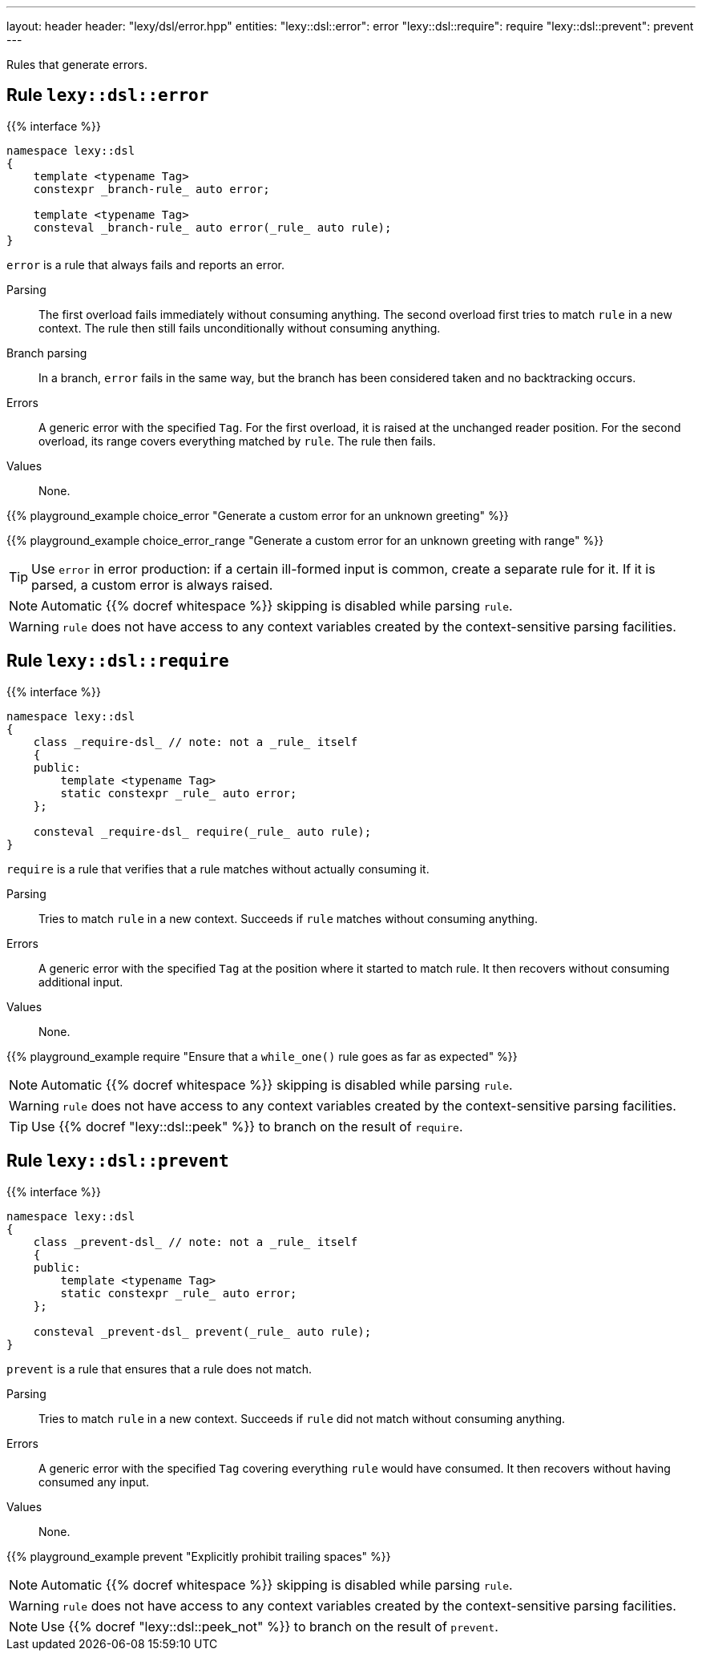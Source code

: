 ---
layout: header
header: "lexy/dsl/error.hpp"
entities:
  "lexy::dsl::error": error
  "lexy::dsl::require": require
  "lexy::dsl::prevent": prevent
---

[.lead]
Rules that generate errors.

[#error]
== Rule `lexy::dsl::error`

{{% interface %}}
----
namespace lexy::dsl
{
    template <typename Tag>
    constexpr _branch-rule_ auto error;

    template <typename Tag>
    consteval _branch-rule_ auto error(_rule_ auto rule);
}
----

[.lead]
`error` is a rule that always fails and reports an error.

Parsing::
  The first overload fails immediately without consuming anything.
  The second overload first tries to match `rule` in a new context.
  The rule then still fails unconditionally without consuming anything.
Branch parsing::
  In a branch, `error` fails in the same way, but the branch has been considered taken and no backtracking occurs.
Errors::
  A generic error with the specified `Tag`.
  For the first overload, it is raised at the unchanged reader position.
  For the second overload, its range covers everything matched by `rule`.
  The rule then fails.
Values::
  None.

{{% playground_example choice_error "Generate a custom error for an unknown greeting" %}}

{{% playground_example choice_error_range "Generate a custom error for an unknown greeting with range" %}}

TIP: Use `error` in error production: if a certain ill-formed input is common, create a separate rule for it.
If it is parsed, a custom error is always raised.

NOTE: Automatic {{% docref whitespace %}} skipping is disabled while parsing `rule`.

WARNING: `rule` does not have access to any context variables created by the context-sensitive parsing facilities.

[#require]
== Rule `lexy::dsl::require`

{{% interface %}}
----
namespace lexy::dsl
{
    class _require-dsl_ // note: not a _rule_ itself
    {
    public:
        template <typename Tag>
        static constexpr _rule_ auto error;
    };

    consteval _require-dsl_ require(_rule_ auto rule);
}
----

[.lead]
`require` is a rule that verifies that a rule matches without actually consuming it.

Parsing::
  Tries to match `rule` in a new context.
  Succeeds if `rule` matches without consuming anything.
Errors::
  A generic error with the specified `Tag` at the position where it started to match rule.
  It then recovers without consuming additional input.
Values::
  None.

{{% playground_example require "Ensure that a `while_one()` rule goes as far as expected" %}}

NOTE: Automatic {{% docref whitespace %}} skipping is disabled while parsing `rule`.

WARNING: `rule` does not have access to any context variables created by the context-sensitive parsing facilities.

TIP: Use {{% docref "lexy::dsl::peek" %}} to branch on the result of `require`.

[#prevent]
== Rule `lexy::dsl::prevent`

{{% interface %}}
----
namespace lexy::dsl
{
    class _prevent-dsl_ // note: not a _rule_ itself
    {
    public:
        template <typename Tag>
        static constexpr _rule_ auto error;
    };

    consteval _prevent-dsl_ prevent(_rule_ auto rule);
}
----

[.lead]
`prevent` is a rule that ensures that a rule does not match.

Parsing::
  Tries to match `rule` in a new context.
  Succeeds if `rule` did not match without consuming anything.
Errors::
  A generic error with the specified `Tag` covering everything `rule` would have consumed.
  It then recovers without having consumed any input.
Values::
  None.

{{% playground_example prevent "Explicitly prohibit trailing spaces" %}}

NOTE: Automatic {{% docref whitespace %}} skipping is disabled while parsing `rule`.

WARNING: `rule` does not have access to any context variables created by the context-sensitive parsing facilities.

NOTE: Use {{% docref "lexy::dsl::peek_not" %}} to branch on the result of `prevent`.

